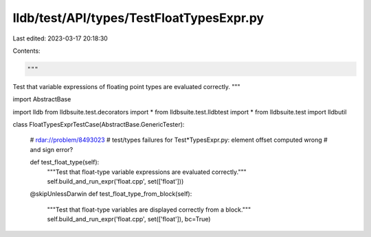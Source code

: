 lldb/test/API/types/TestFloatTypesExpr.py
=========================================

Last edited: 2023-03-17 20:18:30

Contents:

.. code-block:: py

    """
Test that variable expressions of floating point types are evaluated correctly.
"""



import AbstractBase

import lldb
from lldbsuite.test.decorators import *
from lldbsuite.test.lldbtest import *
from lldbsuite.test import lldbutil


class FloatTypesExprTestCase(AbstractBase.GenericTester):

    # rdar://problem/8493023
    # test/types failures for Test*TypesExpr.py: element offset computed wrong
    # and sign error?

    def test_float_type(self):
        """Test that float-type variable expressions are evaluated correctly."""
        self.build_and_run_expr('float.cpp', set(['float']))

    @skipUnlessDarwin
    def test_float_type_from_block(self):
        """Test that float-type variables are displayed correctly from a block."""
        self.build_and_run_expr('float.cpp', set(['float']), bc=True)


